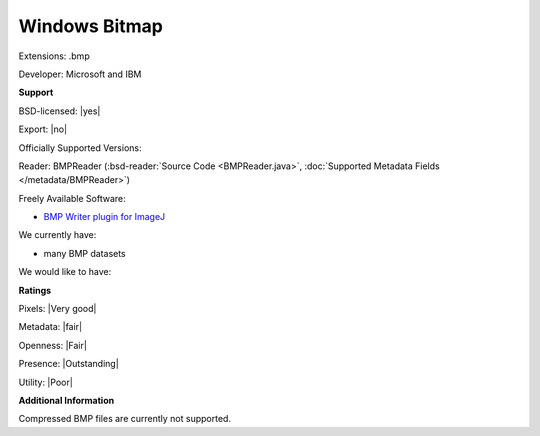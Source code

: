 .. index:: Windows Bitmap
.. index:: .bmp

Windows Bitmap
===============================================================================

Extensions: .bmp

Developer: Microsoft and IBM


**Support**


BSD-licensed: |yes|

Export: |no|

Officially Supported Versions: 

Reader: BMPReader (:bsd-reader:`Source Code <BMPReader.java>`, :doc:`Supported Metadata Fields </metadata/BMPReader>`)


Freely Available Software:

- `BMP Writer plugin for ImageJ <http://rsb.info.nih.gov/ij/plugins/bmp-writer.html>`_


We currently have:

* many BMP datasets

We would like to have:


**Ratings**


Pixels: |Very good|

Metadata: |fair|

Openness: |Fair|

Presence: |Outstanding|

Utility: |Poor|

**Additional Information**


Compressed BMP files are currently not supported. 

.. seealso:: 
  `Technical Overview <http://www.faqs.org/faqs/graphics/fileformats-faq/part3/section-18.html>`_
